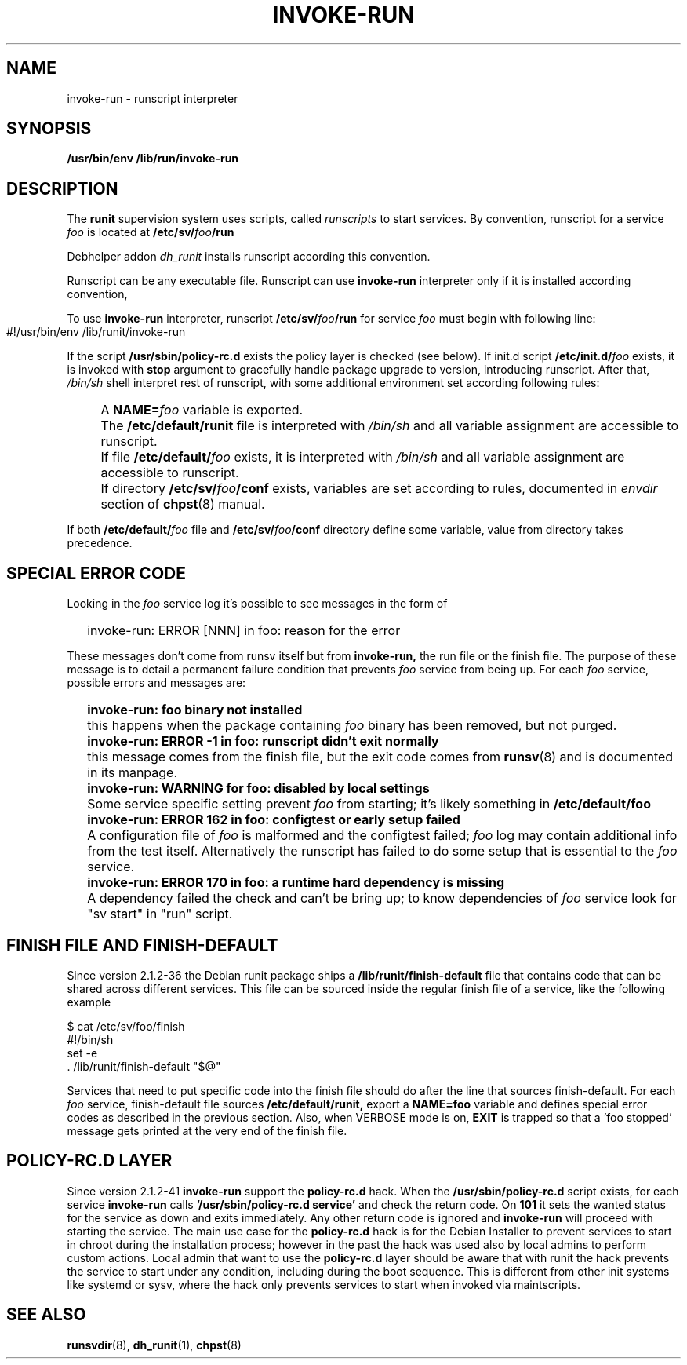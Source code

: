 .TH INVOKE-RUN 8 "Jan 21, 2019" "" "GNU/Linux System Adminstrator's manual"
.SH NAME
invoke-run \- runscript interpreter
.SH SYNOPSIS
.B /usr/bin/env /lib/run/invoke-run
.SH DESCRIPTION
The
.B runit
supervision system uses scripts, called
.I runscripts
to start services. By convention, runscript for a service
.I foo
is located at
.BI "/etc/sv/" foo "/run"
.PP
Debhelper addon
.I dh_runit
installs runscript according this convention.
.PP
Runscript can be any executable file. Runscript can use
.B invoke-run
interpreter only if it is installed according convention,
.PP
To use
.B invoke-run
interpreter, runscript
.BI "/etc/sv/" foo "/run"
for service
.I foo
must begin with following line:
.PP
.IP "" 4
.EX
#!/usr/bin/env /lib/runit/invoke-run
.EE
.PP
If the script
.BI /usr/sbin/policy-rc.d
exists the policy layer is checked (see below).
If init.d script
.BI /etc/init.d/ foo
exists, it is invoked with
.B stop
argument to gracefully handle package upgrade to version,
introducing runscript. After that,
.I /bin/sh
shell interpret rest of runscript, with some additional environment
set according following rules:
.IP "" 4
A
.BI NAME= foo
variable is exported.
.PP
.IP "" 4
The
.BI /etc/default/runit
file is interpreted with
.I /bin/sh
and all variable assignment are accessible to runscript.
.PP
.IP "" 4
If file
.BI /etc/default/ foo
exists, it is interpreted with
.I /bin/sh
and all variable assignment are accessible to runscript.
.PP
.IP "" 4
If directory
.BI "/etc/sv/" foo "/conf"
exists, variables are set according to rules, documented
in
.I envdir
section of
.BR chpst (8)
manual.
.PP
If both
.BI /etc/default/ foo
file and
.BI "/etc/sv/" foo "/conf"
directory define some variable, value from directory takes precedence.
.SH SPECIAL ERROR CODE
Looking in the
.I foo
service log it's possible to see messages in the form of
.IP "" 2
invoke-run: ERROR [NNN] in foo: reason for the error
.PP
These messages don't come from runsv itself but from
.B invoke-run,
the run file or the finish file. The purpose of these message
is to detail a permanent failure condition that prevents
.I foo
service from being up.
For each
.I foo
service, possible errors and messages are:
.IP "" 2
.B invoke-run: foo binary not installed
.PP
.IP "" 4
this happens when the package containing
.I foo
binary has been removed, but not purged.
.PP
.IP "" 2
.B invoke-run: ERROR -1 in foo: runscript didn't exit normally
.PP
.IP "" 4
this message comes from the finish file, but the exit code comes from
.BR runsv (8)
and is documented in its manpage.
.PP
.IP "" 2
.B invoke-run: WARNING for foo: disabled by local settings
.PP
.IP "" 4
Some service specific setting prevent
.I foo
from starting; it's likely something in
.BI /etc/default/foo
.PP
.IP "" 2
.B invoke-run: ERROR 162 in foo: configtest or early setup failed
.PP
.IP "" 4
A configuration file of
.I foo
is malformed and the configtest failed;
.I foo
log may contain additional info from the test itself.
Alternatively the runscript has failed to do some setup that is essential to the
.I foo
service.
.PP
.IP "" 2
.B invoke-run: ERROR 170 in foo: a runtime hard dependency is missing
.PP
.IP "" 4
A dependency failed the check and can't be bring up; to know dependencies of
.I foo
service look for "sv start" in "run" script.
.PP
.SH FINISH FILE AND FINISH-DEFAULT
Since version 2.1.2-36 the Debian runit package ships a
.BI /lib/runit/finish-default
file that contains code that can be shared across different services.
This file can be sourced inside the regular finish file of a service,
like the following example

.EX
 $ cat /etc/sv/foo/finish
 #!/bin/sh
 set -e
\ . /lib/runit/finish-default "$@"
.EE

Services that need to put specific code into the finish file should do after
the line that sources finish-default. For each
.I foo
service, finish-default file sources
.BI /etc/default/runit,
export a
.BI NAME=foo
variable and defines special error codes as described in the previous section.
Also, when VERBOSE mode is on,
.BI EXIT
is trapped so that a 'foo stopped' message gets printed
at the very end of the finish file.
.SH POLICY-RC.D LAYER
Since version 2.1.2-41
.BI invoke-run
support the
.BI policy-rc.d
hack. When the
.BI /usr/sbin/policy-rc.d
script exists, for each service
.BI invoke-run
calls
.B '/usr/sbin/policy-rc.d service'
and check the return code.
On
.BI 101
it sets the wanted status for the service as down and exits immediately.
Any other return code is ignored and
.BI invoke-run
will proceed with starting the service.
The main use case for the
.BI policy-rc.d
hack is for the Debian Installer to prevent services to start in chroot during the
installation process; however in the past the hack was used also by local admins
to perform custom actions. Local admin that want to use the
.BI policy-rc.d
layer should be aware that with runit the hack prevents the service to start
under any condition, including during the boot sequence.
This is different from other init systems like systemd or sysv, where the hack
only prevents services to start when invoked via maintscripts.

.SH SEE ALSO
.BR runsvdir (8),
.BR dh_runit (1),
.BR chpst (8)

